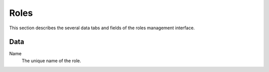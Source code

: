 =====
Roles
=====

This section describes the several data tabs and fields of the roles management
interface.

Data
----

Name
    The unique name of the role.

.. seealso::

   * :ref:`Roles concepts <concepts-roles-label>`